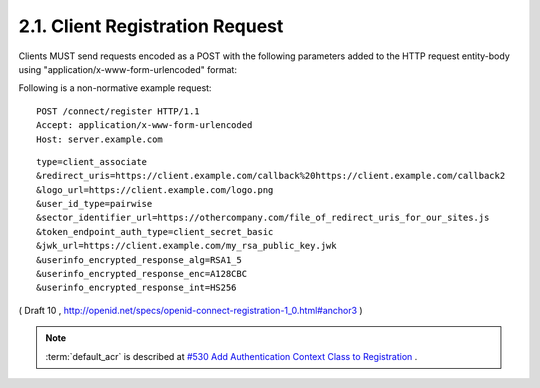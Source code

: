 2.1.  Client Registration Request
---------------------------------------------------------

Clients MUST send requests encoded as a POST with the following parameters added to the HTTP request entity-body using "application/x-www-form-urlencoded" format:

.. glossary::

    type
        REQUIRED. Values are client_associate (for new registrations) and client_update (for updating parameters of an existing client_id). 

    client_id
        OPTIONAL. The registered parameters for this client_id are updated. Used with client_update. 

    client_secret
        OPTIONAL. The client_secret used to authenticate requests that have client_update as the value of the type parameter. 

    access_token
        OPTIONAL. An Access Token obtained out of band to authorize the registrant. This parameter is only used if the Client is provided the Access Token out of band. This parameter MUST NOT be sent if the Access Token is sent in the HTTP Authorization header as described in Section 7.1 of OAuth 2.0 [OAuth2.0]. Access Tokens sent in the authorization header must be Bearer Tokens [OAuth.Bearer]. 

    contacts
        OPTIONAL. Space delimited list of email addresses for people allowed to administer the information for this Client. This is used by some providers to enable a web UI to modify the Client information. 

    application_type
        OPTIONAL. native or web. 

    application_name
        OPTIONAL. Name of the Client to be presented to the user. 

    logo_url
        OPTIONAL. A URL that references a logo for the Client application. 

    redirect_uris
        RECOMMENDED for Clients using the code flow with a query parameter encoded response. REQUIRED for Clients requesting implicit flow fragment encoded responses as defined in OAuth 2.0 [OAuth2.0]. A space-delimited list of redirect URIs. One of the URL MUST match the Scheme, Host, and Path segments of the redirect_uri in the authorization request. 

    token_endpoint_auth_type
        OPTIONAL. The requested authentication type for the Token Endpoint. The options are client_secret_post, client_secret_basic, client_secret_jwt, and private_key_jwt, as described in Section 2.2.1 of OpenID Connect Messages 1.0 [OpenID.Messages]. Other Authentication methods may be defined by extension. If unspecified or omitted, the default is client_secret_basic HTTP Basic Authentication Scheme as specified in section 2.3.1 of OAuth 2.0 [OAuth2.0]. 

    policy_url
        OPTIONAL. A URL location that the Relying Party Client provides to the End-User to read about the how the profile data will be used. The OpenID Provider SHOULD display this URL to the End-User if it is given. 

    jwk_url
        OPTIONAL. URL for the Client's JSON Web Key [JWK] document that is used for signing Token Endpoint Requests and OpenID Request Objects. If jwk_encryption_url is not provided it is also used to encrypt the ID Token and User Info Endpoint Responses to the Client. If the Client registers both x509_url and jwk_url, the keys contained in both formats SHOULD be the same. 

    jwk_encryption_url
        OPTIONAL. URL for the Client's JSON Web Key [JWK] that is used to encrypt the ID Token and User Info Endpoint Responses to the Client. If the Client registers both jwk_encryption_url and x509_encryption_url, the keys contained in both formats SHOULD be the same. 

    x509_url
        OPTIONAL. URL for the Client's PEM encoded X.509 Certificate or Certificate chain that is used for signing Token Endpoint Requests and OpenID Request Objects. If x509_encryption_url is not provided, x509_url it is also used to encrypt the ID Token and User Info Endpoint Responses to the Client. If the Client registers both x509_url and jwk_url, the keys contained in both formats SHOULD be the same. 

    x509_encryption_url
        OPTIONAL. URL for the Client's PEM encoded X.509 Certificate or Certificate chain that is used to encrypt the ID Token and User Info Endpoint Responses to the Client. If the Client registers both jwk_encryption_url and x509_encryption_url, the keys contained in both formats SHOULD be the same. 

    sector_identifier_url
        OPTIONAL. A HTTPS scheme URL to be used in calculating Pseudonymous Identifiers by the OP. The URL contains a file with a single JSON array of redirect_uri values. Please see Section 2.1.1. 

    user_id_type
        OPTIONAL. The user_id_type requested for responses to this client_id. The user_id_types_supported element of discovery contains a list of the supported user_id_type values for this server. Valid types include pairwise and public. 

    require_signed_request_object
        OPTIONAL. The JWS [JWS] alg algorithm [JWA] that MUST be required by the Authorization Server. The valid values are listed in JWA Section 3, Table 1. [JWA] All OpenID Request Objects from this client_id MUST be rejected if not signed by this algorithm. 

    userinfo_signed_response_alg
        OPTIONAL. The JWS alg algorithm [JWA] required for UserInfo responses. The valid values are listed in JWA Section 3, Table 1. [JWA] If this is specified the response will be JWT [JWT] serialized, and signed using JWS. 

    userinfo_encrypted_response_alg
        OPTIONAL. The JWE [JWE] alg algorithm [JWA] required for encrypting UserInfo responses. The valid values are listed in JWA Section 4, Table 2. [JWA] If this is requested in combination with signing the response will be signed then encrypted. If this is specified the response will be JWT [JWT] serialized, and encrypted using JWE. 

    userinfo_encrypted_response_enc
        OPTIONAL. The JWE enc algorithm [JWA] required for symmetric encryption of UserInfo responses. The valid values are listed in JWA Section 4, Table 3. [JWA] If "userinfo_encrypted_response_alg" is specified the default for this value is A128CBC. If this is requested in combination with signing the response will be signed then encrypted. If this is specified the response will be JWT [JWT] serialized, and encrypted using JWE. 

    userinfo_encrypted_response_int
        OPTIONAL. The JWE int algorithm [JWA] required for integrity of UserInfo responses. The valid HMAC values are listed in JWA Section 3, Table 1. [JWA] If "userinfo_encrypted_response_alg" is specified and the "userinfo_encrypted_response_enc" is not an AEAD algorithm, the default for this value is HS256. If this is requested in combination with signing the response will be signed then encrypted. If this is specified the response will be JWT [JWT] serialized, and encrypted using JWE. 

    id_token_signed_response_alg
        OPTIONAL. The JWS alg algorithm [JWA] required for the ID Token issued to this client_id. The valid values are listed in JWA Section 3, Table 1. [JWA] The default if not specified is HS256 using the provided client_secret. 

    id_token_encrypted_response_alg
        OPTIONAL. 
        The JWE alg algorithm [JWA] required for encrypting the ID Token issued to this client_id. The valid values are listed in JWA Section 4, Table 2. [JWA] If this is requested the response will be signed then encrypted. The default if not specified is no encryption. 

    id_token_encrypted_response_enc
        OPTIONAL. The JWE enc algorithm [JWA] required for symmetric encryption of the ID Token issued to this client_id. The valid values are listed in JWA Section 4, Table 3. [JWA] If "id_token_encrypted_response_alg" is specified the default for this value is A128CBC. If this is requested in combination with signing the response will be signed then encrypted. If this is specified the response will be JWT [JWT] serialized, and encrypted using JWE. 

    id_token_encrypted_response_int
        OPTIONAL. The JWE int algorithm [JWA] required for integrity of the ID Token issued to this client_id. The valid HMAC values are listed in JWA Section 3, Table 1. [JWA] If "id_token_encrypted_response_alg" is specified and the "id_token_encrypted_response_enc" is not an AEAD algorithm, the default for this value is HS256. If this is requested in combination with signing the response will be signed then encrypted. If this is specified the response will be JWT [JWT] serialized, and encrypted using JWE. 

    default_max_age
        OPTIONAL. (default max authentication age): Type: Integer - Specifies that the End-User must be actively authenticated if any present authentication is older than the specified number of seconds. (The max_age request parameter corresponds to the OpenID 2.0 PAPE max_auth_age request parameter.) The max_age claim in the request object overrides this default value. 

    require_auth_time
        OPTIONAL. (default max authentication age): Type: Logical - If the value is true, then the auth_time claim in the id_token is REQUIRED. The returned Claim Value is the number of seconds from 1970-01-01T0:0:0Z as measured in UTC until the date/time that the End-User authentication occurred. (The auth_time Claim semantically corresponds to the OpenID 2.0 PAPE auth_time response parameter.) The auth_time claim request in the request object overrides this setting. 

    default_acr
        OPTIONAL.  (default :term:`authentication context class reference`): 

        Type: String - Specifies the default value that the Authorization server must use for processing requests from this client. 
        The :ref:`acrs_supported element of discovery <discovery.table.1>` contains 
        a list of the supported :term:`acr` values for this server. 
        The :term:`acr` claim in the request object overrides this default value. 


Following is a non-normative example request:

::

    POST /connect/register HTTP/1.1
    Accept: application/x-www-form-urlencoded
    Host: server.example.com

::

    type=client_associate
    &redirect_uris=https://client.example.com/callback%20https://client.example.com/callback2
    &logo_url=https://client.example.com/logo.png
    &user_id_type=pairwise
    &sector_identifier_url=https://othercompany.com/file_of_redirect_uris_for_our_sites.js
    &token_endpoint_auth_type=client_secret_basic
    &jwk_url=https://client.example.com/my_rsa_public_key.jwk
    &userinfo_encrypted_response_alg=RSA1_5
    &userinfo_encrypted_response_enc=A128CBC
    &userinfo_encrypted_response_int=HS256


( Draft 10 , http://openid.net/specs/openid-connect-registration-1_0.html#anchor3 )

.. note::

    :term:`default_acr` is described at 
    `#530 Add Authentication Context Class to Registration <https://bitbucket.org/openid/connect/issue/530/add-authentication-context-class-to>`_ .
